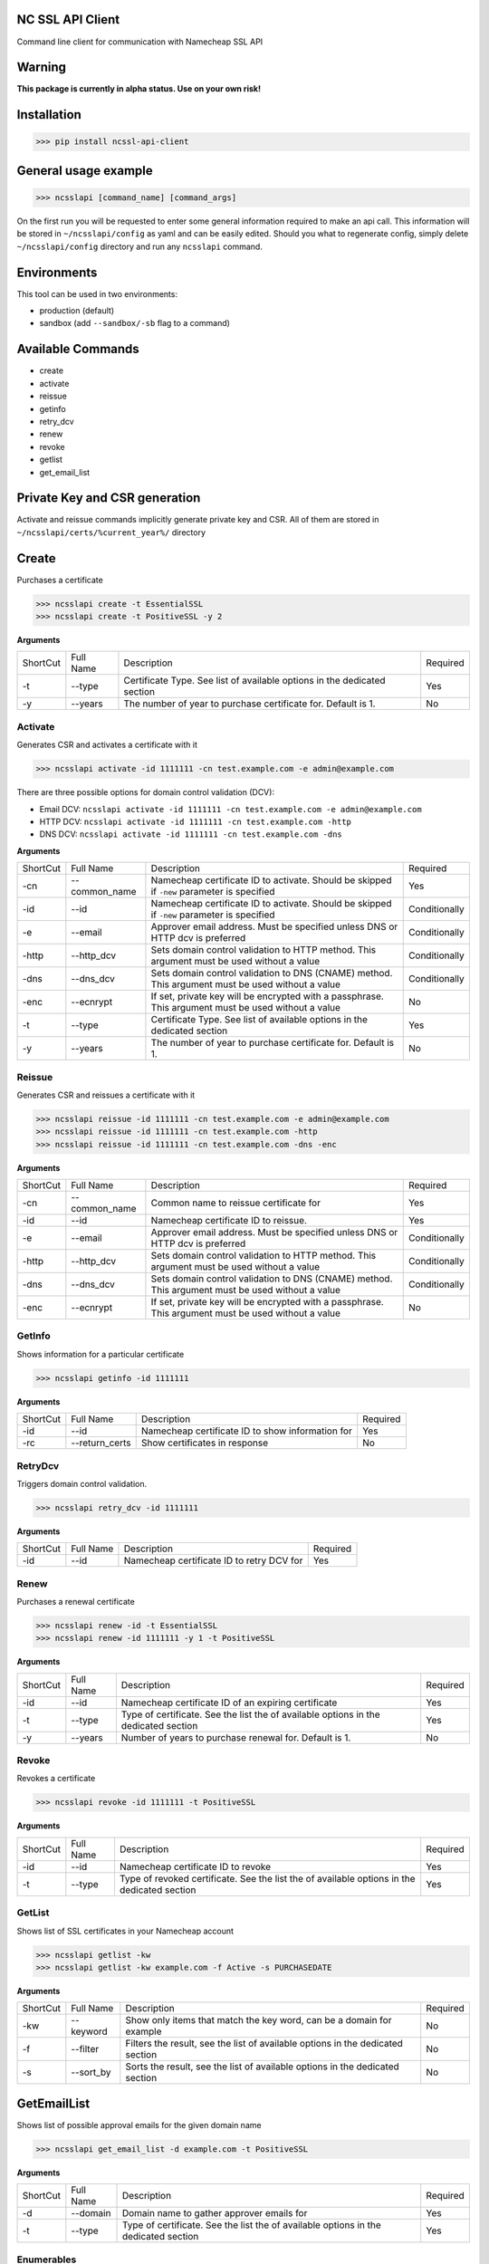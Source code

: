 NC SSL API Client
-----------------
.. image:: https://travis-ci.org/antonku/ncssl_api_client.svg?branch=master
    :target: https://travis-ci.org/antonku/ncssl_api_client
.. image:: https://coveralls.io/repos/github/antonku/ncssl_api_client/badge.svg?branch=master
    :target: https://coveralls.io/github/antonku/ncssl_api_client?branch=master
.. image:: https://badge.fury.io/py/ncssl-api-client.svg
    :target: https://badge.fury.io/py/ncssl-api-client

Command line client for communication with Namecheap SSL API

Warning
-----------------
**This package is currently in alpha status. Use on your own risk!**

Installation
------------
>>> pip install ncssl-api-client

General usage example
---------------------

>>> ncsslapi [command_name] [command_args]

On the first run you will be requested to enter some general information required to make an api call.
This information will be stored in ``~/ncsslapi/config`` as yaml and can be easily edited.
Should you what to regenerate config, simply delete ``~/ncsslapi/config`` directory and run any ``ncsslapi`` command.

Environments
------------

This tool can be used in two environments:

* production (default)
* sandbox (add ``--sandbox/-sb`` flag to a command)

Available Commands
------------------

* create
* activate
* reissue
* getinfo
* retry_dcv
* renew
* revoke
* getlist
* get_email_list

Private Key and CSR generation
------------------------------

Activate and reissue commands implicitly generate private key and CSR.
All of them are stored in ``~/ncsslapi/certs/%current_year%/`` directory

Create
------
Purchases a certificate

>>> ncsslapi create -t EssentialSSL
>>> ncsslapi create -t PositiveSSL -y 2

**Arguments**

+----------+-----------+--------------------------------------------------------------------------+----------+
| ShortCut | Full Name | Description                                                              | Required |
+----------+-----------+--------------------------------------------------------------------------+----------+
| -t       | --type    | Certificate Type. See list of available options in the dedicated section | Yes      |
+----------+-----------+--------------------------------------------------------------------------+----------+
| -y       | --years   | The number of year to purchase certificate for. Default is 1.            | No       |
+----------+-----------+--------------------------------------------------------------------------+----------+

Activate
________
Generates CSR and activates a certificate with it

>>> ncsslapi activate -id 1111111 -cn test.example.com -e admin@example.com

There are three possible options for domain control validation (DCV):

* Email DCV: ``ncsslapi activate -id 1111111 -cn test.example.com -e admin@example.com``
* HTTP DCV: ``ncsslapi activate -id 1111111 -cn test.example.com -http``
* DNS DCV: ``ncsslapi activate -id 1111111 -cn test.example.com -dns``


**Arguments**

+----------+--------------+---------------------------------------------------------------------------------------------------------+---------------+
| ShortCut | Full Name    | Description                                                                                             | Required      |
+----------+--------------+---------------------------------------------------------------------------------------------------------+---------------+
| -cn      | --common_name| Namecheap certificate ID to activate. Should be skipped if ``-new`` parameter is specified              | Yes           |
+----------+--------------+---------------------------------------------------------------------------------------------------------+---------------+
| -id      | --id         | Namecheap certificate ID to activate. Should be skipped if ``-new`` parameter is specified              | Conditionally |
+----------+--------------+---------------------------------------------------------------------------------------------------------+---------------+
| -e       | --email      | Approver email address. Must be specified unless DNS or HTTP dcv is preferred                           | Conditionally |
+----------+--------------+---------------------------------------------------------------------------------------------------------+---------------+
| -http    | --http_dcv   | Sets domain control validation to HTTP method. This argument must be used without a value               | Conditionally |
+----------+--------------+---------------------------------------------------------------------------------------------------------+---------------+
| -dns     | --dns_dcv    | Sets domain control validation to DNS (CNAME) method. This argument must be used without a value        | Conditionally |
+----------+--------------+---------------------------------------------------------------------------------------------------------+---------------+
| -enc     | --ecnrypt    | If set, private key will be encrypted with a passphrase. This argument must be used without a value     | No            |
+----------+--------------+---------------------------------------------------------------------------------------------------------+---------------+
| -t       | --type       | Certificate Type. See list of available options in the dedicated section                                | Yes           |
+----------+--------------+---------------------------------------------------------------------------------------------------------+---------------+
| -y       | --years      | The number of year to purchase certificate for. Default is 1.                                           | No            |
+----------+--------------+---------------------------------------------------------------------------------------------------------+---------------+


Reissue
_______

Generates CSR and reissues a certificate with it

>>> ncsslapi reissue -id 1111111 -cn test.example.com -e admin@example.com
>>> ncsslapi reissue -id 1111111 -cn test.example.com -http
>>> ncsslapi reissue -id 1111111 -cn test.example.com -dns -enc

**Arguments**

+----------+---------------+-----------------------------------------------------------------------------------------------------+---------------+
| ShortCut | Full Name     | Description                                                                                         | Required      |
+----------+---------------+-----------------------------------------------------------------------------------------------------+---------------+
| -cn      | --common_name | Common name to reissue certificate for                                                              | Yes           |
+----------+---------------+-----------------------------------------------------------------------------------------------------+---------------+
| -id      | --id          | Namecheap certificate ID to reissue.                                                                | Yes           |
+----------+---------------+-----------------------------------------------------------------------------------------------------+---------------+
| -e       | --email       | Approver email address. Must be specified unless DNS or HTTP dcv is preferred                       | Conditionally |
+----------+---------------+-----------------------------------------------------------------------------------------------------+---------------+
| -http    | --http_dcv    | Sets domain control validation to HTTP method. This argument must be used without a value           | Conditionally |
+----------+---------------+-----------------------------------------------------------------------------------------------------+---------------+
| -dns     | --dns_dcv     | Sets domain control validation to DNS (CNAME) method. This argument must be used without a value    | Conditionally |
+----------+---------------+-----------------------------------------------------------------------------------------------------+---------------+
| -enc     | --ecnrypt     | If set, private key will be encrypted with a passphrase. This argument must be used without a value | No            |
+----------+---------------+-----------------------------------------------------------------------------------------------------+---------------+

GetInfo
_______

Shows information for a particular certificate

>>> ncsslapi getinfo -id 1111111

**Arguments**

+----------+---------------+---------------------------------------------------------------+----------+
| ShortCut | Full Name     | Description                                                   | Required |
+----------+---------------+---------------------------------------------------------------+----------+
| -id      | --id          | Namecheap certificate ID to show information for              | Yes      |
+----------+---------------+---------------------------------------------------------------+----------+
| -rc      | --return_certs| Show certificates in response                                 | No       |
+----------+---------------+---------------------------------------------------------------+----------+

RetryDcv
________

Triggers domain control validation.

>>> ncsslapi retry_dcv -id 1111111

**Arguments**

+----------+-----------+---------------------------------------------------------------+----------+
| ShortCut | Full Name | Description                                                   | Required |
+----------+-----------+---------------------------------------------------------------+----------+
| -id      | --id      | Namecheap certificate ID to retry DCV for                     | Yes      |
+----------+-----------+---------------------------------------------------------------+----------+

Renew
_____

Purchases a renewal certificate

>>> ncsslapi renew -id -t EssentialSSL
>>> ncsslapi renew -id 1111111 -y 1 -t PositiveSSL

**Arguments**

+----------+-----------+-------------------------------------------------------------------------------------+----------+
| ShortCut | Full Name | Description                                                                         | Required |
+----------+-----------+-------------------------------------------------------------------------------------+----------+
| -id      | --id      | Namecheap certificate ID of an expiring certificate                                 | Yes      |
+----------+-----------+-------------------------------------------------------------------------------------+----------+
| -t       | --type    | Type of certificate. See the list the of available options in the dedicated section | Yes      |
+----------+-----------+-------------------------------------------------------------------------------------+----------+
| -y       | --years   | Number of years to purchase renewal for. Default is 1.                              | No       |
+----------+-----------+-------------------------------------------------------------------------------------+----------+

Revoke
______
Revokes a certificate

>>> ncsslapi revoke -id 1111111 -t PositiveSSL

**Arguments**

+----------+-----------+---------------------------------------------------------------------------------------------+----------+
| ShortCut | Full Name | Description                                                                                 | Required |
+----------+-----------+---------------------------------------------------------------------------------------------+----------+
| -id      | --id      | Namecheap certificate ID to revoke                                                          | Yes      |
+----------+-----------+---------------------------------------------------------------------------------------------+----------+
| -t       | --type    | Type of revoked certificate. See the list the of available options in the dedicated section | Yes      |
+----------+-----------+---------------------------------------------------------------------------------------------+----------+

GetList
_______
Shows list of SSL certificates in your Namecheap account

>>> ncsslapi getlist -kw
>>> ncsslapi getlist -kw example.com -f Active -s PURCHASEDATE

**Arguments**

+----------+------------+-----------------------------------------------------------------------------------------------------+---------------+
| ShortCut | Full Name  | Description                                                                                         | Required      |
+----------+------------+-----------------------------------------------------------------------------------------------------+---------------+
| -kw      | --keyword  | Show only items that match the key word, can be a domain for example                                | No            |
+----------+------------+-----------------------------------------------------------------------------------------------------+---------------+
| -f       | --filter   | Filters the result, see the list of available options in the dedicated section                      | No            |
+----------+------------+-----------------------------------------------------------------------------------------------------+---------------+
| -s       | --sort_by  | Sorts the result, see the list of available options in the dedicated section                        | No            |
+----------+------------+-----------------------------------------------------------------------------------------------------+---------------+

GetEmailList
------------
Shows list of possible approval emails for the given domain name

>>> ncsslapi get_email_list -d example.com -t PositiveSSL

**Arguments**

+----------+-----------+-------------------------------------------------------------------------------------+----------+
| ShortCut | Full Name | Description                                                                         | Required |
+----------+-----------+-------------------------------------------------------------------------------------+----------+
| -d       | --domain  | Domain name to gather approver emails for                                           | Yes      |
+----------+-----------+-------------------------------------------------------------------------------------+----------+
| -t       | --type    | Type of certificate. See the list the of available options in the dedicated section | Yes      |
+----------+-----------+-------------------------------------------------------------------------------------+----------+

Enumerables
___________

**Certificate Types**

* PositiveSSL
* EssentialSSL
* PositiveSSL Wildcard
* EssentialSSL Wildcard
* PositiveSSL Multi Domain
* InstantSSL
* InstantSSL Pro
* PremiumSSL
* PremiumSSL Wildcard
* Multi Domain SSL
* Unified Communications
* EV SSL
* EV Multi Domain SSL

**Sorters**

* PURCHASEDATE
* PURCHASEDATE_DESC
* SSLTYPE
* SSLTYPE_DESC
* EXPIREDATETIME
* EXPIREDATETIME_DESC
* Host_Name
* Host_Name_DESC

**Filters**

* Processing
* EmailSent
* TechnicalProblem
* InProgress
* Completed
* Deactivated
* Active
* Cancelled
* NewPurchase
* NewRenewal

